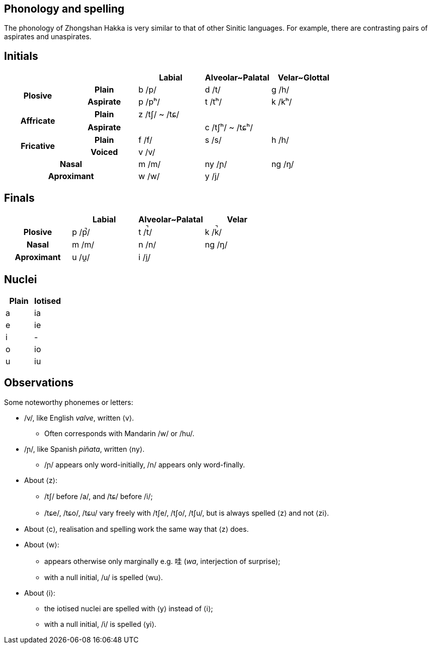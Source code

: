 == Phonology and spelling

[.normal]
The phonology of Zhongshan Hakka is very similar to that of other Sinitic
languages. For example, there are contrasting pairs of aspirates and
unaspirates.

== Initials

|===
2+| | Labial | Alveolar~Palatal | Velar~Glottal

.2+h| Plosive h| Plain | b /p/ | d /t/ | g /h/
h| Aspirate| p /pʰ/ | t /tʰ/ | k /kʰ/
.2+h| Affricate h| Plain | z /tʃ/ ~ /tɕ/ | |
h| Aspirate | | c /tʃʰ/ ~ /tɕʰ/ |
.2+h| Fricative h| Plain | f /f/ | s /s/ | h /h/
h| Voiced | v /v/ | |
2+h| Nasal | m /m/ | ny /ɲ/ | ng /ŋ/
2+h| Aproximant | w /w/ | y /j/ |
|===

== Finals

|===
| | Labial | Alveolar~Palatal | Velar

h| Plosive | p /p̚/ | t /t̚/ | k /k̚/
h| Nasal | m /m/ | n /n/ | ng /ŋ/
h| Aproximant | u /u̯/ | i /i̯/ |
|===

== Nuclei

|===
| Plain | Iotised

| a | ia
| e | ie
| i | -
| o | io
| u | iu
|===

== Observations

Some noteworthy phonemes or letters:

* /v/, like English _valve_, written ⟨v⟩.
** Often corresponds with Mandarin /w/ or /hu/.
* /ɲ/, like Spanish _piñata_, written ⟨ny⟩.
** /ɲ/ appears only word-initially, /n/ appears only word-finally.
* About ⟨z⟩:
** /tʃ/ before /a/, and /tɕ/ before /i/;
** /tɕe/, /tɕo/, /tɕu/ vary freely with /tʃe/, /tʃo/, /tʃu/, but is always
spelled ⟨z⟩ and not ⟨zi⟩.
* About ⟨c⟩, realisation and spelling work the same way that ⟨z⟩ does.
* About ⟨w⟩:
** appears otherwise only marginally e.g. 哇 (_wa_, interjection of surprise);
** with a null initial, /u/ is spelled ⟨wu⟩.
* About ⟨i⟩:
** the iotised nuclei are spelled with ⟨y⟩ instead of ⟨i⟩;
** with a null initial, /i/ is spelled ⟨yi⟩.
